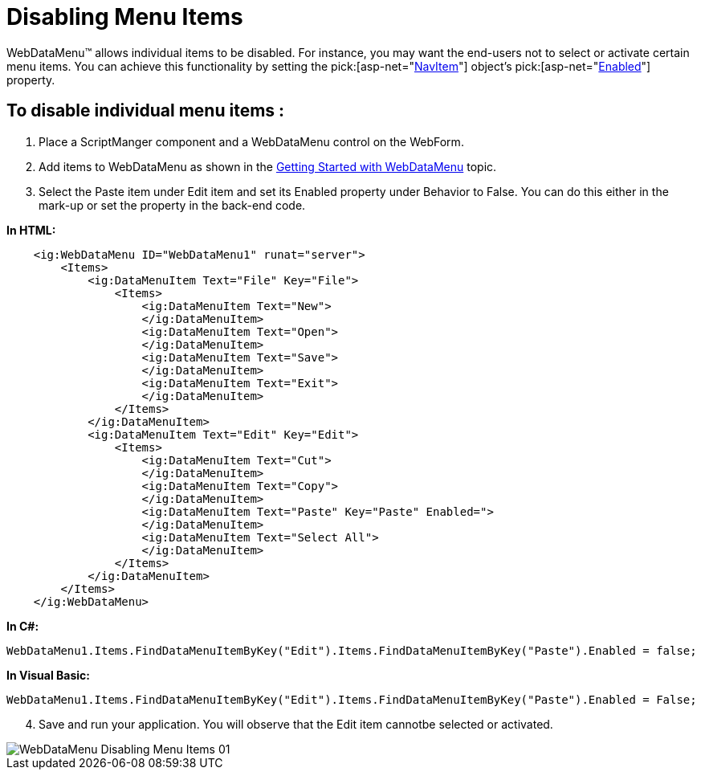 ﻿////

|metadata|
{
    "name": "webdatamenu-disabling-menu-items",
    "controlName": ["WebDataMenu"],
    "tags": [],
    "guid": "{A37E1F99-6690-4048-8111-3571EE3BA5E1}",  
    "buildFlags": [],
    "createdOn": "0001-01-01T00:00:00Z"
}
|metadata|
////

= Disabling Menu Items

WebDataMenu™ allows individual items to be disabled. For instance, you may want the end-users not to select or activate certain menu items. You can achieve this functionality by setting the  pick:[asp-net="link:infragistics4.web.v{ProductVersion}~infragistics.web.ui.navigationcontrols.navitem.html[NavItem]"]  object’s  pick:[asp-net="link:infragistics4.web.v{ProductVersion}~infragistics.web.ui.navigationcontrols.navitem~enabled.html[Enabled]"]  property.

== To disable individual menu items :

[start=1]
. Place a ScriptManger component and a WebDataMenu control on the WebForm.
[start=2]
. Add items to WebDataMenu as shown in the link:webdatamenu-getting-started-with-webdatamenu.html[Getting Started with WebDataMenu] topic.
[start=3]
. Select the Paste item under Edit item and set its Enabled property under Behavior to False. You can do this either in the mark-up or set the property in the back-end code.

*In HTML:*

----
    <ig:WebDataMenu ID="WebDataMenu1" runat="server">
        <Items>
            <ig:DataMenuItem Text="File" Key="File">
                <Items>
                    <ig:DataMenuItem Text="New">
                    </ig:DataMenuItem>
                    <ig:DataMenuItem Text="Open">
                    </ig:DataMenuItem>
                    <ig:DataMenuItem Text="Save">
                    </ig:DataMenuItem>
                    <ig:DataMenuItem Text="Exit">
                    </ig:DataMenuItem>
                </Items>
            </ig:DataMenuItem>
            <ig:DataMenuItem Text="Edit" Key="Edit">
                <Items>
                    <ig:DataMenuItem Text="Cut">
                    </ig:DataMenuItem>
                    <ig:DataMenuItem Text="Copy">
                    </ig:DataMenuItem>
                    <ig:DataMenuItem Text="Paste" Key="Paste" Enabled=">
                    </ig:DataMenuItem>
                    <ig:DataMenuItem Text="Select All">
                    </ig:DataMenuItem>
                </Items>
            </ig:DataMenuItem>
        </Items>
    </ig:WebDataMenu>
----

*In C#:*

----
WebDataMenu1.Items.FindDataMenuItemByKey("Edit").Items.FindDataMenuItemByKey("Paste").Enabled = false;
----

*In Visual Basic:*

----
WebDataMenu1.Items.FindDataMenuItemByKey("Edit").Items.FindDataMenuItemByKey("Paste").Enabled = False;
----

[start=4]
. Save and run your application. You will observe that the Edit item cannotbe selected or activated.

image::images/WebDataMenu_Disabling_Menu_Items_01.png[]